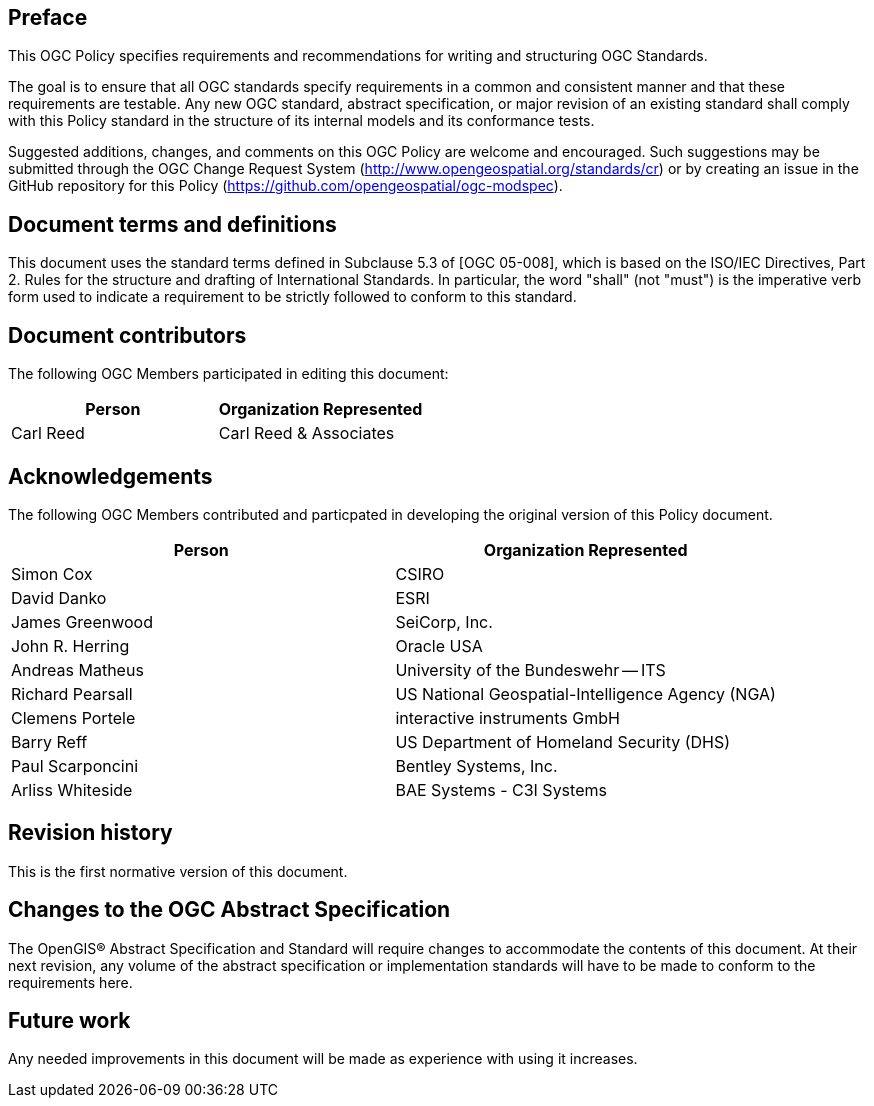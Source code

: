 [.preface]
== Preface

This OGC Policy specifies requirements and recommendations for writing and structuring OGC Standards.

The goal is to ensure that all OGC standards specify requirements in a common and consistent manner and that these requirements are testable.
Any new OGC standard, abstract specification, or major revision of an existing standard shall comply with this Policy standard in the structure of its internal models and its conformance tests. 

Suggested additions, changes, and comments on this OGC Policy are welcome and
encouraged. Such suggestions may be submitted through the OGC Change Request System
(http://www.opengeospatial.org/standards/cr) or by creating an issue in the GitHub repository for this Policy (https://github.com/opengeospatial/ogc-modspec).

[.preface]
== Document terms and definitions

This document uses the standard terms defined in Subclause 5.3 of [OGC 05-008], which
is based on the ISO/IEC Directives, Part 2. Rules for the structure and drafting of
International Standards. In particular, the word "shall" (not "must") is the
imperative verb form used to indicate a requirement to be strictly followed to
conform to this standard.

[.preface]
== Document contributors

The following OGC Members participated in editing this document:

[%unnumbered]
|===
^h| Person ^h| Organization Represented
| Carl Reed | Carl Reed & Associates
|===

[.preface]
== Acknowledgements

The following OGC Members contributed and particpated in developing the original version of this Policy document.

[%unnumbered]
|===
^h| Person ^h| Organization Represented
| Simon Cox | CSIRO
| David Danko | ESRI
| James Greenwood | SeiCorp, Inc.
| John R. Herring | Oracle USA
| Andreas Matheus | University of the Bundeswehr -- ITS
| Richard Pearsall | US National Geospatial-Intelligence Agency (NGA)
| Clemens Portele | interactive instruments GmbH
| Barry Reff | US Department of Homeland Security (DHS)
| Paul Scarponcini | Bentley Systems, Inc.
| Arliss Whiteside | BAE Systems - C3I Systems
|===

[.preface]
== Revision history

This is the first normative version of this document.

[.preface]
== Changes to the OGC Abstract Specification

The OpenGIS® Abstract Specification and Standard will require changes to accommodate
the contents of this document. At their next revision, any volume of the abstract
specification or implementation standards will have to be made to conform to the
requirements here.

[.preface]
== Future work

Any needed improvements in this document will be made as experience with using it
increases.
